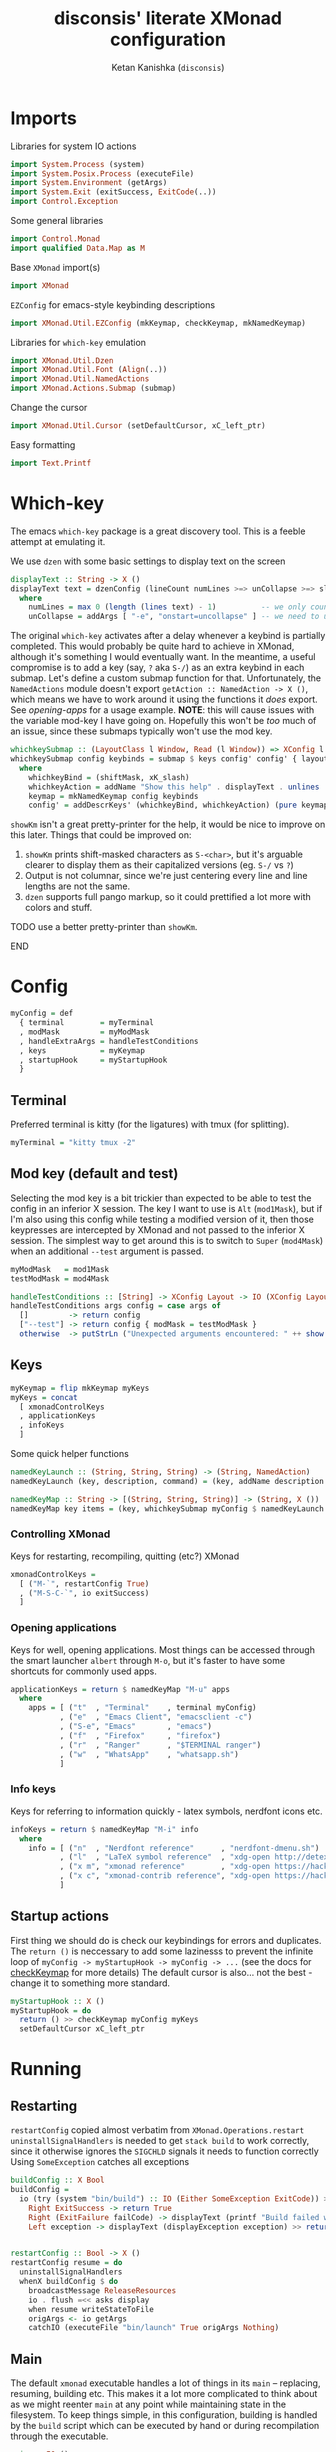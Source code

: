 #+TITLE: disconsis' literate XMonad configuration
#+AUTHOR: Ketan Kanishka (=disconsis=)
#+PROPERTY: header-args :tangle "Main.hs"

* Imports
Libraries for system IO actions
#+begin_src haskell
import System.Process (system)
import System.Posix.Process (executeFile)
import System.Environment (getArgs)
import System.Exit (exitSuccess, ExitCode(..))
import Control.Exception
#+end_src

Some general libraries
#+begin_src haskell
import Control.Monad
import qualified Data.Map as M
#+end_src

Base =XMonad= import(s)
#+begin_src haskell
import XMonad
#+end_src

=EZConfig= for emacs-style keybinding descriptions
#+begin_src haskell
import XMonad.Util.EZConfig (mkKeymap, checkKeymap, mkNamedKeymap)
#+end_src

Libraries for =which-key= emulation
#+begin_src haskell
import XMonad.Util.Dzen
import XMonad.Util.Font (Align(..))
import XMonad.Util.NamedActions
import XMonad.Actions.Submap (submap)
#+end_src

Change the cursor
#+begin_src haskell
import XMonad.Util.Cursor (setDefaultCursor, xC_left_ptr)
#+end_src

Easy formatting
#+begin_src haskell
import Text.Printf
#+end_src

* Which-key
The emacs =which-key= package is a great discovery tool. This is a feeble attempt at emulating it.

We use =dzen= with some basic settings to display text on the screen
#+begin_src haskell
displayText :: String -> X ()
displayText text = dzenConfig (lineCount numLines >=> unCollapse >=> slaveAlign AlignCenter) text
  where
    numLines = max 0 (length (lines text) - 1)          -- we only count slave lines, so everything after the first one
    unCollapse = addArgs [ "-e", "onstart=uncollapse" ] -- we need to uncollapse at start, otherwise slave lines are only visible on mouseover
#+end_src

The original =which-key= activates after a delay whenever a keybind is partially completed. This would probably be quite hard to achieve in XMonad,
although it's something I would eventually want. In the meantime, a useful compromise is to add a key (say, ~?~ aka ~S-/~) as an extra keybind in each submap.
Let's define a custom submap function for that. Unfortunately, the =NamedActions= module doesn't export =getAction :: NamedAction -> X ()=, which means we have to
work around it using the functions it /does/ export. See [[opening-apps]] for a usage example.
*NOTE*: this will cause issues with the variable mod-key I have going on. Hopefully this won't be /too/ much of an issue, since these submaps typically won't use the mod key.
#+begin_src haskell
whichkeySubmap :: (LayoutClass l Window, Read (l Window)) => XConfig l -> [(String, NamedAction)] -> X ()
whichkeySubmap config keybinds = submap $ keys config' config' { layoutHook = Layout (layoutHook config') }
  where
    whichkeyBind = (shiftMask, xK_slash)
    whichkeyAction = addName "Show this help" . displayText . unlines . showKm
    keymap = mkNamedKeymap config keybinds
    config' = addDescrKeys' (whichkeyBind, whichkeyAction) (pure keymap) config
#+end_src


=showKm= isn't a great pretty-printer for the help, it would be nice to improve on this later.
Things that could be improved on:
1. =showKm= prints shift-masked characters as ~S-<char>~, but it's arguable clearer to display them as their capitalized versions (eg. ~S-/~ vs ~?~)
2. Output is not columnar, since we're just centering every line and line lengths are not the same.
3. =dzen= supports full pango markup, so it could prettified a lot more with colors and stuff.
*************** TODO use a better pretty-printer than =showKm=.
*************** END
* Config
#+begin_src haskell
myConfig = def
  { terminal        = myTerminal
  , modMask         = myModMask
  , handleExtraArgs = handleTestConditions
  , keys            = myKeymap
  , startupHook     = myStartupHook
  }
#+end_src

** Terminal
Preferred terminal is kitty (for the ligatures) with tmux (for splitting).
#+begin_src haskell
myTerminal = "kitty tmux -2"
#+end_src

** Mod key (default and test)
Selecting the mod key is a bit trickier than expected to be able to test the config in an inferior X session.
The key I want to use is =Alt= (=mod1Mask=), but if I'm also using this config while testing a modified version of it,
then those keypresses are intercepted by XMonad and not passed to the inferior X session. The simplest way to get
around this is to switch to =Super= (=mod4Mask=) when an additional =--test= argument is passed.
#+begin_src haskell
myModMask   = mod1Mask
testModMask = mod4Mask

handleTestConditions :: [String] -> XConfig Layout -> IO (XConfig Layout)
handleTestConditions args config = case args of
  []         -> return config
  ["--test"] -> return config { modMask = testModMask }
  otherwise  -> putStrLn ("Unexpected arguments encountered: " ++ show args) >> return config
#+end_src

** Keys
#+begin_src haskell
myKeymap = flip mkKeymap myKeys
myKeys = concat
  [ xmonadControlKeys
  , applicationKeys
  , infoKeys
  ]
#+end_src

Some quick helper functions
#+begin_src haskell
namedKeyLaunch :: (String, String, String) -> (String, NamedAction)
namedKeyLaunch (key, description, command) = (key, addName description $ spawn command)

namedKeyMap :: String -> [(String, String, String)] -> (String, X ())
namedKeyMap key items = (key, whichkeySubmap myConfig $ namedKeyLaunch <$> items)
#+end_src

*** Controlling XMonad
Keys for restarting, recompiling, quitting (etc?) XMonad
#+begin_src haskell
xmonadControlKeys =
  [ ("M-`", restartConfig True)
  , ("M-S-C-`", io exitSuccess)
  ]
#+end_src

*** Opening applications
Keys for well, opening applications. Most things can be accessed through the smart launcher =albert= through ~M-o~, but it's faster to have some shortcuts for commonly used apps.
#+name: opening-apps
#+begin_src haskell
applicationKeys = return $ namedKeyMap "M-u" apps
  where
    apps = [ ("t"  , "Terminal"    , terminal myConfig)
           , ("e"  , "Emacs Client", "emacsclient -c")
           , ("S-e", "Emacs"       , "emacs")
           , ("f"  , "Firefox"     , "firefox")
           , ("r"  , "Ranger"      , "$TERMINAL ranger")
           , ("w"  , "WhatsApp"    , "whatsapp.sh")
           ]
#+end_src

*** Info keys
Keys for referring to information quickly - latex symbols, nerdfont icons etc.
#+begin_src haskell
infoKeys = return $ namedKeyMap "M-i" info
  where
    info = [ ("n"  , "Nerdfont reference"      , "nerdfont-dmenu.sh")
           , ("l"  , "LaTeX symbol reference"  , "xdg-open http://detexify.kirelabs.org/classify.html")
           , ("x m", "xmonad reference"        , "xdg-open https://hackage.haskell.org/package/xmonad")
           , ("x c", "xmonad-contrib reference", "xdg-open https://hackage.haskell.org/package/xmonad-contrib")
           ]
#+end_src

** Startup actions
First thing we should do is check our keybindings for errors and duplicates.
The =return ()= is neccessary to add some lazinesss to prevent the infinite loop of =myConfig -> myStartupHook -> myConfig -> ...= (see the docs for [[https://hackage.haskell.org/package/xmonad-contrib-0.16/docs/XMonad-Util-EZConfig.html#v:checkKeymap][checkKeymap]] for more details)
The default cursor is also... not the best - change it to something more standard.
#+begin_src haskell
  myStartupHook :: X ()
  myStartupHook = do
    return () >> checkKeymap myConfig myKeys
    setDefaultCursor xC_left_ptr
#+end_src

* Running
** Restarting
=restartConfig= copied almost verbatim from =XMonad.Operations.restart=
=uninstallSignalHandlers= is needed to get =stack build= to work correctly, since it otherwise
ignores the =SIGCHLD= signals it needs to function correctly
Using =SomeException= catches all exceptions
#+begin_src haskell
buildConfig :: X Bool
buildConfig =
  io (try (system "bin/build") :: IO (Either SomeException ExitCode)) >>= \case
    Right ExitSuccess -> return True
    Right (ExitFailure failCode) -> displayText (printf "Build failed with code %d" failCode) >> return False
    Left exception -> displayText (displayException exception) >> return False


restartConfig :: Bool -> X ()
restartConfig resume = do
  uninstallSignalHandlers
  whenX buildConfig $ do
    broadcastMessage ReleaseResources
    io . flush =<< asks display
    when resume writeStateToFile
    origArgs <- io getArgs
    catchIO (executeFile "bin/launch" True origArgs Nothing)
#+end_src

** Main
The default =xmonad= executable handles a lot of things in its =main= -- replacing, resuming, building etc.
This makes it a lot more complicated to think about as we might reenter =main= at any point while maintaining state in the filesystem.
To keep things simple, in this configuration, building is handled by the =build= script which can be executed by hand or during recompilation through the executable.
#+begin_src haskell
main :: IO ()
main = do
  args <- getArgs
  conf' @ XConfig { layoutHook = Layout l }
                  <- handleExtraArgs myConfig args myConfig{ layoutHook = Layout (layoutHook myConfig) }
  launch $ conf' { layoutHook = l }
#+end_src
